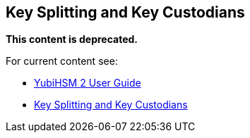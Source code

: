 == Key Splitting and Key Custodians

**This content is deprecated. **

For current content see:

- link:https://docs.yubico.com/hardware/yubihsm-2/hsm-2-user-guide/index.html[YubiHSM 2 User Guide]

- link:https://docs.yubico.com/hardware/yubihsm-2/hsm-2-user-guide/hsm2-key-split-custodians-guide.html#key-splitting-and-key-custodians[Key Splitting and Key Custodians]
